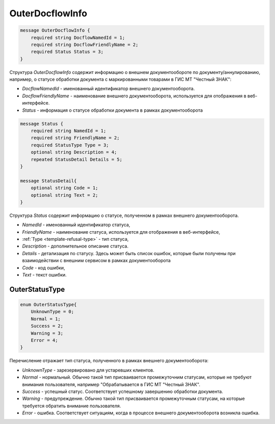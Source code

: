 OuterDocflowInfo
================
.. code-block:: protobuf

  message OuterDocflowInfo {
      required string DocflowNamedId = 1;
      required string DocflowFriendlyName = 2;
      required Status Status = 3;
  }
  
Структура *OuterDocflowInfo* содержит информацию о внешнем документообороте по документу/аннулированию, например, о статусе обработки документа с маркированными товарами в ГИС МТ "Честный ЗНАК":

-  *DocflowNamedId* - именованный идентификатор внешнего документооборота.
-  *DocflowFriendlyName* - наименование внешнего документооборота, используется для отображения в веб-интерфейсе.
-  *Status* - информация о статусе обработки документа в рамках документооборота

.. code-block:: protobuf

  message Status {
      required string NamedId = 1;
      required string FriendlyName = 2;
      required StatusType Type = 3;
      optional string Description = 4;
      repeated StatusDetail Details = 5;	
  }
  
  message StatusDetail{
      optional string Code = 1;
      optional string Text = 2;
  }
  
Структура *Status* содержит информацию о статусе,  полученном в рамках внешнего документооборота.

-  *NamedId* - именованный идентификатор статуса,
-  *FriendlyName* - наименование статуса, используется для отображения в веб-интерфейсе,
-  :ref:`Type <template-refusal-type>` - тип статуса,
-  *Description* - дополнительное описание статуса. 
-  *Details* - детализация по статусу. Здесь может быть список ошибок, которые были получены при взаимодействии с внешним сервисом в рамках документооборота
-  *Code* - код ошибки,
-  *Text* - текст ошибки.
  
.. _OuterStatusType:

OuterStatusType
-------------------

.. code-block:: protobuf

  enum OuterStatusType{
      UnknownType = 0;
      Normal = 1;
      Success = 2;
      Warning = 3;
      Error = 4;
  }
  
Перечисление отражает тип статуса, полученного в рамках внешнего документооборота:

-  *UnknownType* - зарезервировано для устаревших клиентов.
-  *Normal* - нормальный. Обычно такой тип присваивается промежуточним статусам, которые не требуют внимания пользователя, например "Обрабатывается в ГИС МТ "Честный ЗНАК".
-  *Success* - успешный статус. Соответствует успешному завершению обработки документа.
-  *Warning* - предупреждение. Обычно такой тип присваивается промежуточным статусам, на которые требуется обратить внимание пользователя.
-  *Error* - ошибка. Соответствует ситуациям, когда в процессе внешнего документооборота возникла ошибка.
